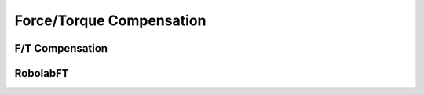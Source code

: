 *************************
Force/Torque Compensation
*************************

F/T Compensation
================

RobolabFT
=========
